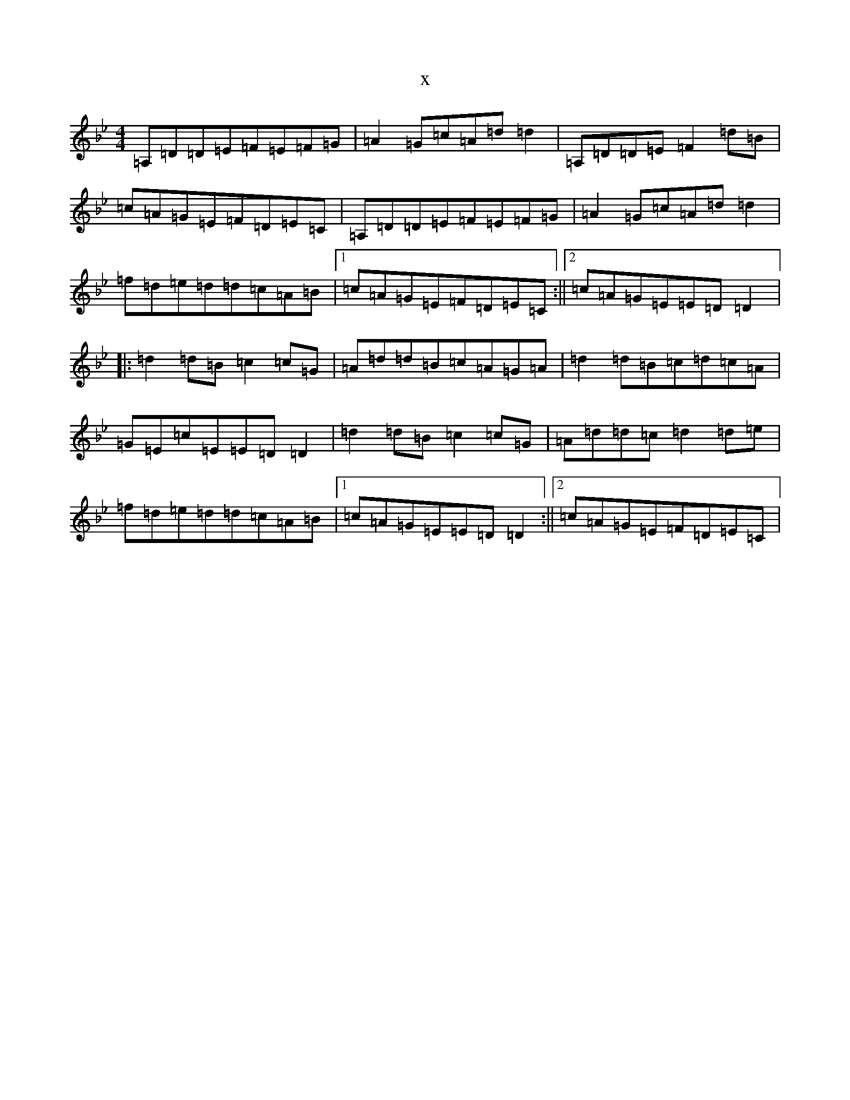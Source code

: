 X:21733
T:x
L:1/8
M:4/4
K: C Dorian
=A,=D=D=E=F=E=F=G|=A2=G=c=A=d=d2|=A,=D=D=E=F2=d=B|=c=A=G=E=F=D=E=C|=A,=D=D=E=F=E=F=G|=A2=G=c=A=d=d2|=f=d=e=d=d=c=A=B|1=c=A=G=E=F=D=E=C:||2=c=A=G=E=E=D=D2|:=d2=d=B=c2=c=G|=A=d=d=B=c=A=G=A|=d2=d=B=c=d=c=A|=G=E=c=E=E=D=D2|=d2=d=B=c2=c=G|=A=d=d=c=d2=d=e|=f=d=e=d=d=c=A=B|1=c=A=G=E=E=D=D2:||2=c=A=G=E=F=D=E=C|
